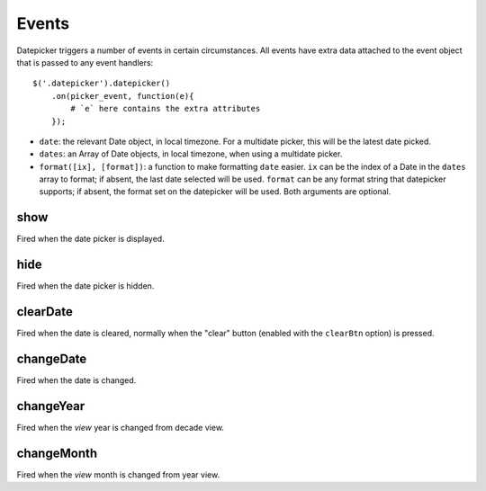 Events
======

Datepicker triggers a number of events in certain circumstances.  All events have extra data attached to the event object that is passed to any event handlers::

    $('.datepicker').datepicker()
        .on(picker_event, function(e){
            # `e` here contains the extra attributes
        });

* ``date``: the relevant Date object, in local timezone.  For a multidate picker, this will be the latest date picked.
* ``dates``: an Array of Date objects, in local timezone, when using a multidate picker.
* ``format([ix], [format])``: a function to make formatting ``date`` easier.  ``ix`` can be the index of a Date in the ``dates`` array to format; if absent, the last date selected will be used.  ``format`` can be any format string that datepicker supports; if absent, the format set on the datepicker will be used.  Both arguments are optional.


show
----

Fired when the date picker is displayed.


hide
----

Fired when the date picker is hidden.


clearDate
---------

Fired when the date is cleared, normally when the "clear" button (enabled with the ``clearBtn`` option) is pressed.


changeDate
----------

Fired when the date is changed.


changeYear
----------

Fired when the *view* year is changed from decade view.

changeMonth
-----------

Fired when the *view* month is changed from year view.
